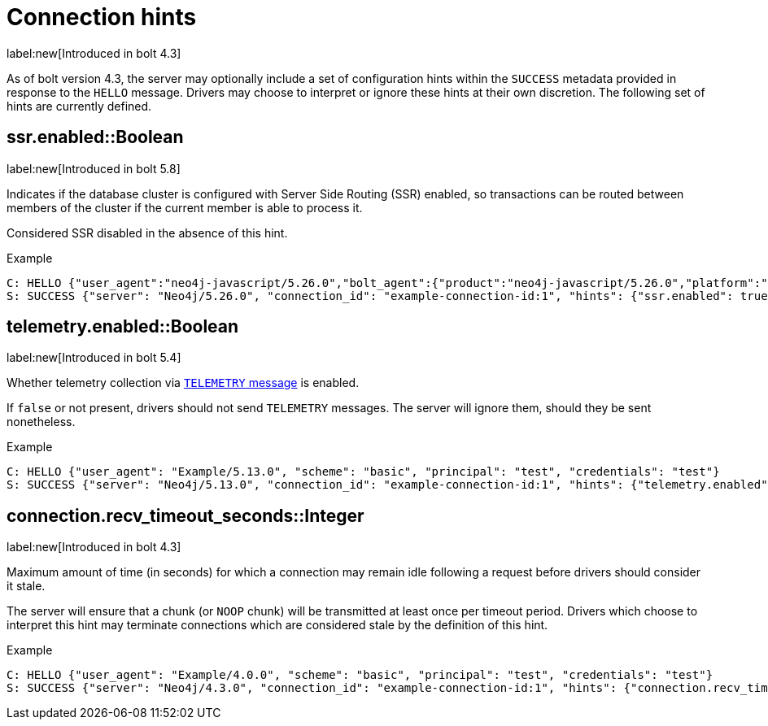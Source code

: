 = Connection hints

label:new[Introduced in bolt 4.3]

As of bolt version 4.3, the server may optionally include a set of configuration hints within the `SUCCESS` metadata provided in response to the `HELLO` message.
Drivers may choose to interpret or ignore these hints at their own discretion.
The following set of hints are currently defined.


[[hint-ssr-enabled]]
== ssr.enabled::Boolean
label:new[Introduced in bolt 5.8]

Indicates if the database cluster is configured with Server Side Routing (SSR) enabled, so transactions can be routed between members of the cluster if the current member is able to process it. 

Considered SSR disabled in the absence of this hint.

.Example
[source, Bolt]
----
C: HELLO {"user_agent":"neo4j-javascript/5.26.0","bolt_agent":{"product":"neo4j-javascript/5.26.0","platform":"darwin 24.1.0; arm64","language_details":"Node/18.19.0 (v8 10.2.154.26-node.28)"}}
S: SUCCESS {"server": "Neo4j/5.26.0", "connection_id": "example-connection-id:1", "hints": {"ssr.enabled": true}}
----

[[hint-telemetry-enabled]]
== telemetry.enabled::Boolean
label:new[Introduced in bolt 5.4]

Whether telemetry collection via xref:bolt/message.adoc#messages-telemetry[`TELEMETRY` message] is enabled.

If `false` or not present, drivers should not send `TELEMETRY` messages.
The server will ignore them, should they be sent nonetheless.

.Example
[source, Bolt]
----
C: HELLO {"user_agent": "Example/5.13.0", "scheme": "basic", "principal": "test", "credentials": "test"}
S: SUCCESS {"server": "Neo4j/5.13.0", "connection_id": "example-connection-id:1", "hints": {"telemetry.enabled": true}}
----


[[hint-recv-timeout-seconds]]
== connection.recv_timeout_seconds::Integer
label:new[Introduced in bolt 4.3]

Maximum amount of time (in seconds) for which a connection may remain idle following a request before drivers should consider it stale.

The server will ensure that a chunk (or `NOOP` chunk) will be transmitted at least once per timeout period. Drivers which choose to interpret this hint may terminate connections which are considered stale by the definition of this hint.

.Example
[source, Bolt]
----
C: HELLO {"user_agent": "Example/4.0.0", "scheme": "basic", "principal": "test", "credentials": "test"}
S: SUCCESS {"server": "Neo4j/4.3.0", "connection_id": "example-connection-id:1", "hints": {"connection.recv_timeout_seconds": 120}}
----
